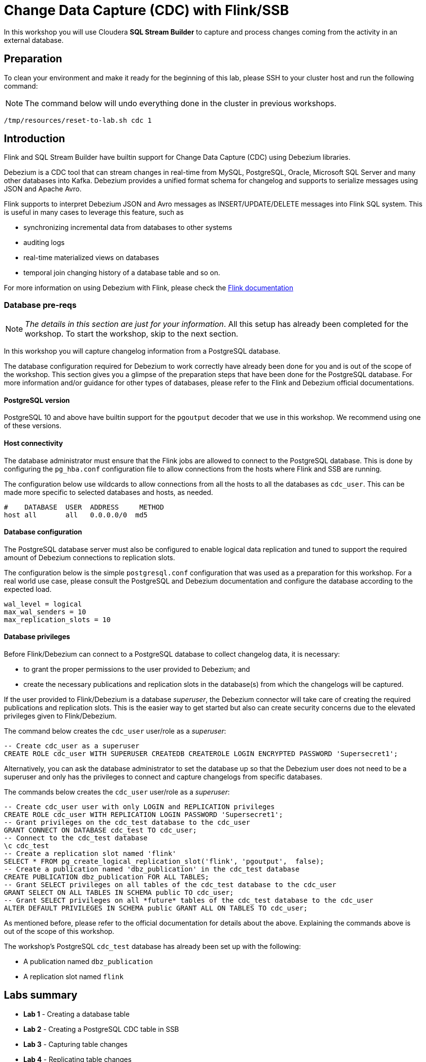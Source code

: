 = Change Data Capture (CDC) with Flink/SSB

In this workshop you will use Cloudera *SQL Stream Builder* to capture and process changes coming from the activity in an external database.

== Preparation

To clean your environment and make it ready for the beginning of this lab, please SSH to your cluster host and run the following command:

NOTE: The command below will undo everything done in the cluster in previous workshops.

[source,shell]
----
/tmp/resources/reset-to-lab.sh cdc 1
----

== Introduction

Flink and SQL Stream Builder have builtin support for Change Data Capture (CDC) using Debezium libraries.

Debezium is a CDC tool that can stream changes in real-time from MySQL, PostgreSQL, Oracle, Microsoft SQL Server and many other databases into Kafka.
Debezium provides a unified format schema for changelog and supports to serialize messages using JSON and Apache Avro.

Flink supports to interpret Debezium JSON and Avro messages as INSERT/UPDATE/DELETE messages into Flink SQL system.
This is useful in many cases to leverage this feature, such as

* synchronizing incremental data from databases to other systems
* auditing logs
* real-time materialized views on databases
* temporal join changing history of a database table and so on.

For more information on using Debezium with Flink, please check the link:https://ci.apache.org/projects/flink/flink-docs-master/docs/connectors/table/formats/debezium/[Flink documentation]

=== Database pre-reqs

NOTE: _The details in this section are just for your information_. All this setup has already been completed for the workshop. To start the workshop, skip to the next section.

In this workshop you will capture changelog information from a PostgreSQL database.

The database configuration required for Debezium to work correctly have already been done for you and is out of the scope of the workshop.
This section gives you a glimpse of the preparation steps that have been done for the PostgreSQL database.
For more information and/or guidance for other types of databases, please refer to the Flink and Debezium official documentations.

==== PostgreSQL version

PostgreSQL 10 and above have builtin support for the `pgoutput` decoder that we use in this workshop.
We recommend using one of these versions.

==== Host connectivity

The database administrator must ensure that the Flink jobs are allowed to connect to the PostgreSQL database.
This is done by configuring the `pg_hba.conf` configuration file to allow connections from the hosts where Flink and SSB are running.

The configuration below use wildcards to allow connections from all the hosts to all the databases as `cdc_user`.
This can be made more specific to selected databases and hosts, as needed.

[source]
----
#    DATABASE  USER  ADDRESS     METHOD
host all       all   0.0.0.0/0  md5
----

==== Database configuration

The PostgreSQL database server must also be configured to enable logical data replication and tuned to support the required amount of Debezium connections to replication slots.

The configuration below is the simple `postgresql.conf` configuration that was used as a preparation for this workshop.
For a real world use case, please consult the PostgreSQL and Debezium documentation and configure the database according to the expected load.

[source]
----
wal_level = logical
max_wal_senders = 10
max_replication_slots = 10
----

==== Database privileges

Before Flink/Debezium can connect to a PostgreSQL database to collect changelog data, it is necessary:

* to grant the proper permissions to the user provided to Debezium; and
* create the necessary publications and replication slots in the database(s) from which the changelogs will be captured.

If the user provided to Flink/Debezium is a database _superuser_, the Debezium connector will take care of creating the required publications and replication slots.
This is the easier way to get started but also can create security concerns due to the elevated privileges given to Flink/Debezium.

The command below creates the `cdc_user` user/role as a _superuser_:

[source,sql]
----
-- Create cdc_user as a superuser
CREATE ROLE cdc_user WITH SUPERUSER CREATEDB CREATEROLE LOGIN ENCRYPTED PASSWORD 'Supersecret1';
----

Alternatively, you can ask the database administrator to set the database up so that the Debezium user does not need to be a superuser and only has the privileges to connect and capture changelogs from specific databases.

The commands below creates the `cdc_user` user/role as a _superuser_:

[source,sql]
----
-- Create cdc_user user with only LOGIN and REPLICATION privileges
CREATE ROLE cdc_user WITH REPLICATION LOGIN PASSWORD 'Supersecret1';
-- Grant privileges on the cdc_test database to the cdc_user
GRANT CONNECT ON DATABASE cdc_test TO cdc_user;
-- Connect to the cdc_test database
\c cdc_test
-- Create a replication slot named 'flink'
SELECT * FROM pg_create_logical_replication_slot('flink', 'pgoutput',  false);
-- Create a publication named 'dbz_publication' in the cdc_test database
CREATE PUBLICATION dbz_publication FOR ALL TABLES;
-- Grant SELECT privileges on all tables of the cdc_test database to the cdc_user
GRANT SELECT ON ALL TABLES IN SCHEMA public TO cdc_user;
-- Grant SELECT privileges on all *future* tables of the cdc_test database to the cdc_user
ALTER DEFAULT PRIVILEGES IN SCHEMA public GRANT ALL ON TABLES TO cdc_user;
----

As mentioned before, please refer to the official documentation for details about the above. Explaining the commands above is out of the scope of this workshop.

The workshop's PostgreSQL `cdc_test` database has already been set up with the following:

* A publication named `dbz_publication`
* A replication slot named `flink`

== Labs summary

* *Lab 1* - Creating a database table
* *Lab 2* - Creating a PostgreSQL CDC table in SSB
* *Lab 3* - Capturing table changes
* *Lab 4* - Replicating table changes
* *Lab 5* - Capturing changelog events

[[lab_1, Lab 1]]
== Lab 1 - Creating a database table

In this workshop you will create a table in the `cdc_test` database, generate some transactions on it and capture and replicated those transactions using Flink/SSB.

Let's start by connecting to PostgreSQL and creating the table.

. Connect to your cluster host using SSH

. Execute the following command to connect to the `cdc_test` database as `cdc_user`. The password for this user is `Supersecret1`.
+
[source,shell]
----
psql --host localhost --port 5432 --username cdc_user cdc_test
----
+
When connected you should see the `psql` prompt, with the database name, as shown below:
+
[source]
----
cdc_test=>
----

. Run the following commands to create your test table:
+
[source,sql]
----
CREATE TABLE transactions (
  id INT,
  name TEXT,
  PRIMARY KEY (id)
);

ALTER TABLE transactions REPLICA IDENTITY FULL;
----
+
// TODO: Capture of UPDATE/DELETE events without FULL IDENTITY doesn't yet seem to be supported.
// NOTE: A primary key is typically required to allow `UPDATE` and `DELETE` operations in a table that has been flagged for changelog capture. If the table does not have a primary key you can still allow those operations by modifying the table with this command: `ALTER TABLE <schema>.<table>> REPLICA IDENTITY FULL`. However, this is not as efficient as the primary key.
The `ALTER TABLE ... REPLICA IDENTITY FULL` commands allows the capture of `UPDATE` and `DELETE` transactions for the table. Without this setting, Debezium can only capture `INSERT` events.


. Insert some initial data into your table and select it to verify that it was inserted correctly:
+
[source,sql]
----
INSERT INTO transactions VALUES (100, 'flink is awesome');
SELECT * FROM transactions;
----

. Try a few other `psql` commands:
** `\d` - list all tables in the database
** `\d <table_name>` - describe the table structure

[[lab_2, Lab 2]]
== Lab 2 - Creating a PostgreSQL CDC table in SSB

In this lab you will set up an SSB table to capture the changelog stream for the `transactions` table.

. In the SSB UI, if you haven't authenticated yet, log in with user `admin` and password `Supersecret1`.

. Create a new job and call it `cdc_labs`.

. In the SQL editor, click on *Templates > postgres-cdc*
+
image::images/cdc/postgres-cdc-template.png[width=150]
+
A CREATE TABLE statement template, using the `postgres-cdc` connector, will be added to the SQL editor.
+
In the next steps you will customize this statement to match the structure of the PostgreSQL's `transaction` table and configure it with the necessary properties.

. The `transactions` table you created in step 1 has two columns:
+
--
* `id`: `integer`
* `name`: `text`.
--
+
In the Flink ANSI SQL dialect, the equivalent data types of the ones above are the following:
+
[%autowidth,cols="1a,1a",options="header"]
|====
|PostgreSQL|Flink
|`integer`|`INT`
|`text`|`STRING`
|====
+
Change your `CREATE TABLE` template to rename your SSB table to `transactions_cdc` and match the columns and data types to those of the `transactions` table.
+
After the changes, the beginning of your statement should look like the one below:
+
[source,sql]
----
CREATE TABLE transactions_cdc (
  id   INT,
  name STRING
) WITH (
...
----

. The template has lots of properties inside the `WITH` clause that allow you to configure the table to connect to your database and table.
There are some properties that must be specified and others that are optional and are commented out in the template.
+
In this lab you will set all the required properties plus a few of the optional ones.
You can ignore the other optional properties.
+
Set the following required properties in your statement:
+
[source,yaml]
----
connector:     postgres-cdc
database-name: cdc_test
hostname:      <CLUSTER_HOSTNAME>
username:      cdc_user
password:      Supersecret1
schema-name:   public
table-name:    transactions
----

. _Uncomment_ and set the following optional properties in your statement.
+
NOTE: Make sure your final statement has all the commas separating the property assignments.
+
[source,yaml]
----
decoding.plugin.name:      pgoutput
debezium.publication.name: dbz_publication
debezium.snapshot.mode:    initial
slot.name:                 flink
----
+
Your final `CREATE TABLE` statement should look like the one below:
+
[source,sql]
----
CREATE TABLE transactions_cdc (
  id   INT,
  name STRING
) WITH (
  'connector' = 'postgres-cdc',
  'hostname' = '<CLUSTER_HOSTNAME>',
  'username' = 'cdc_user',
  'password' = 'Supersecret1',
  'database-name' = 'cdc_test',
  'schema-name' = 'public',
  'table-name' = 'transactions',
  'debezium.publication.name' = 'dbz_publication',
  'debezium.snapshot.mode' = 'initial',
  'decoding.plugin.name' = 'pgoutput',
  'slot.name' = 'flink'
);
----

. Click on the *Execute* button to execute the statement and create the `transactions_cdc` table.

. On the *Virtual Tables* pane you can inspect the details of the newly created table:
+
image::images/cdc/transactions-cdc-details.png[width=300]

[[lab_3, Lab 3]]
== Lab 3 - Capturing table changes

The table that you created above receives the stream of changes for the `transactions` table.

As you may have noticed in the `CREATE TABLE` statement above, the table is using the snapshot mode `initial`.
This mode takes a full snapshot of the table contents the first time a query is executed and subsequent runs of the same query can then read only what changed since the previous execution.
There are many other snapshot modes.
For details about the available modes and their behaviour, please consult the link:https://debezium.io/documentation/reference/connectors/postgresql.html[Debezium PostgreSQL connector documentation].

In this lab you will explore the capturing of changelogs in SSB.

. In the *Compose* pane of the SSB UI *Console*, click on the *Settings* tab and select the "*Sample all messages*" sample behavior.
+
image::images/cdc/sample-all-messages.png[width=800]
+
By default, when you run a query in SSB only a small sample of the selected messages are shown in the UI (one message per second).
This avoids slowing down the UI and causing performance issues for the job.
+
Here, since the volume of data is small and we want to verify that all the changelog messages have been captured you are setting SSB to show all the messages in the UI.

. Click on the *SQL* tab and execute the following query:
+
[source,sql]
----
SELECT *
FROM transactions_cdc
----
+
Since this is the first time the job runs, the PostgreSQL connector will take a full snapshot of the existing table and you should see its content on the Results tab:
+
image::images/cdc/initial-snapshot.png[width=300]

. Now, try stopping the job and executing it again.
+
What happened? Did you get the initial snapshot data again? Why?
+
When the `initial` snapshot mode is used, Flink keeps track of last changelog processed and stores this information in the job state.
When you stop the job in SSB, it creates a savepoint of the job's state that can be used to resume execution later.
+
By default, though, the savepoint is *not* automatically used when starting a job and every execution of the same query starts from scratch, causing the PostgreSQL connector to take another initial snapshot of the entire table.
+
In the next steps you will enable the use of the savepoint.

. Stop the job.

. Click again on the *Settings* tab and this time set the *Restore From Savepoint* property to `true`.

. Go back to the *SQL* tab and execute the job again.
+
Do you see the initial row again?
You should not, because this job resumed from the same point where the last execution had stopped at and the initial row snapshot had already been read.
+
Since there's no data coming in, you should just see the following line in the *Log* tab with an increasing counter, indicating that the job is running:
+
image:images/cdc/job-status-running.png[width=400]

. Now, while the job executes, connect again to your cluster host via SSH and connect to the PostgreSQL database with the following command:
+
[source,shell]
----
psql --host localhost --port 5432 --username cdc_user cdc_test
----
+
In the `psql` prompt, execute the following commands to insert one more record in the `transactions` table and update the record with id `101`:
+
[source,sql]
----
INSERT INTO transactions
VALUES (101, 'SQL Stream Builder rocks!');

UPDATE transactions
SET name = 'Flink is really awesome!!!'
WHERE id = 100;
----
+
Check the SSB UI and you should now see the new state of the 2 rows that were modified.
+
image::images/cdc/transactions-capture.png[width=300]

. Click *Stop* to stop the Flink job.

[[lab_4, Lab 4]]
== Lab 4 - Replicating table changes

In the previous lab you visualized the capture of the changes applied to a database table in SSB.
Now you will create an SSB job to replicate the captured changes to another table.

Since we already have a PostgreSQL database available, we will create the target table in the same database.
Nevertheless, you can replicate the data to any other database accessible via JDBC or via other available Flink/SSB connectors (e.g. Kudu).

. Connect again to the PostgreSQL database in your SSH session and create a new table to receive the replicated data:
+
[source,shell]
----
psql --host localhost --port 5432 --username cdc_user cdc_test
----
+
[source,sql]
----
CREATE TABLE trans_replica (
  id INT,
  name TEXT,
  PRIMARY KEY (id)
);
----

. In the SSB UI, open the SQL Editor and type the following command, _but do not execute it yet_:
+
[source,sql]
----
INSERT INTO trans_replica
SELECT *
FROM transactions_cdc
----

. Click on *Templates > jdbc*. This will add the template for a JDBC table in the SQL editor.
+
Note that SSB matches the structure of the table being created to the result of the query you typed in the previous step!
+
image:images/cdc/jdbc-template.png[width=200]

. The `CREATE TABLE` template, though, does not have a primary key specified and this required to allow updates and deletes.
+
Add the `PRIMARY KEY (id) NOT ENFORCED` clause to the statement, as shown below.
Notice that a comma is required in between the `name` column spec and the `PRIMARY KEY` clause.
+
image::images/cdc/primary-key-clause.png[width=400]
. Specify the following properties for the table (the remaining ones can be removed from the editor):
+
[source,yaml]
----
connector:  jdbc
url:        jdbc:postgresql://<CLUSTER_HOSTNAME>:5432/cdc_test
table-name: trans_replica
username:   cdc_user
password:   Supersecret1
driver:     org.postgresql.Driver
----

. Once the table properties are configured, click *Execute* to launch the job.
+
The table will be created and the `INSERT ... SELECT ...` statement will start to execute to replica the data from the `transactions` to the `trans_replica` table.

. Back in the SSH session, in the `psql` prompt, execute the following statements to generate activity on the `transactions` table and verify that the change were successfully replicated to the `trans_replica` one.
+
[source,sql]
----
-- Check the contents of both tables - they should be the same
SELECT * FROM transactions;
SELECT * FROM trans_replica;

-- Generate activity on transactions (INSERT, UPDATE, DELETE)
INSERT INTO transactions VALUES (103, 'Live long and replicate with SSB and Flink.');
UPDATE transactions SET name = 'Flink is *REALLY* awesome!!!' where id = 100;
DELETE FROM transactions WHERE id = 101;

-- Check the contents of both tables - they should still be the same!
SELECT * FROM transactions;
SELECT * FROM trans_replica;
----

. Click *Stop* to stop the Flink job.

[[lab_5, Lab 5]]
== Lab 5 - Capturing changelog events

It is also possible to using SSB/Debezium to capture changelog events (`INSERT`, `UPDATE`, and `DELETE`).
This exposes additional metadata to the stream like the type of operation being performed on the table and the before and after values of the changed columns.

This type of information can be important for use cases that analize how the data is changing, rather than simply looking at the latest state of it.

In this lab you will create an SSB job that reads the changelog from the source database and publishes it to a topic in Kafka, with the additional metadata information provided by Debezium.

. In the SSB UI, open the SQL Editor and type the following command, _but do not execute it yet_:
+
[source,sql]
----
INSERT INTO trans_changelog
SELECT *
FROM transactions_cdc
----

. Click on *Templates > jdbc*. This will add the template for a JDBC table in the SQL editor.
+
Note that SSB matches the structure of the table being created to the result of the query you typed in the previous step!
+
image:images/cdc/kafka-json-template.png[width=300]

. Specify the following properties for the table (the remaining ones can be removed from the editor):
+
[source,yaml]
----
connector:                    kafka
properties.bootstrap.servers: <CLUSTER_HOSTNAME>:9092
topic:                        trans_changelog
key.format:                   json
key.fields:                   id
value.format:                 debezium-json
----

. Once the table properties are configured, click *Execute* to launch the job.
+
The table will be created and the `INSERT ... SELECT ...` statement will start to execute to replica the changelog from the `transactions` table to the `trans_changelog` topic in Kafka.

. Back in the SSH session, in the `psql` prompt, execute the following statements to generate activity on the `transactions` table.
+
[source,sql]
----
INSERT INTO transactions VALUES (200, 'This is an insert.');
UPDATE transactions SET name = 'This is an update.' WHERE id = 200;
DELETE FROM transactions WHERE id = 200;
----

. You will use the Streams Messaging Manager (SMM) UI to check the contents written to the `trans_changelog` topic.
+
Navigate to the SMM UI: *Cloudera Manager > Clusters > SMM > Streams Messaging Manager Web UI*.

. In the SMM UI, click on the *Topics* icon (image:images/cdc/topics-icon.png[width=30]) on the left-hand bar.

. Type "trans_changelog" in the search box to filter that topic and click on the magnifier glass icon (image:images/cdc/magnifier-icon.png[width=25]) for the topic to look at the topic's contents:
+
image:images/cdc/trans-changelog-contents.png[width=800]
+
From the screnshot above you can notice the following:

* `INSERT` operations generate a single changelog event with `op=c` (for **C**reate). The `before` value is `null` for this event, since the data didn't exist beforehand. The `after` value is the data being inserted.
* `UPDATE` operations are translated by Debezium into a `DELETE` event (`op=d`) followed by an `INSERT` event (`op=c`). The `before` value of the `DELETE` event is the record state before the update, while the `after` value of the `INSERT` event is the state after the update.
* `INSERT` operations generate a single changelog event with `op=d`. The `after` value is `null` since the data is no more after the operation completes.

== Conclusion

In this workshop you learned how to use SQL Stream Builder (SSB), Flink and a Debezium-based PostgreSQL connector (`postgres-cdc`) to extract changelog data from a relational database and use it in different ways in SSB.

